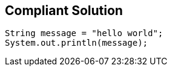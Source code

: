 == Compliant Solution

[source,text]
----
String message = "hello world";
System.out.println(message);
----
